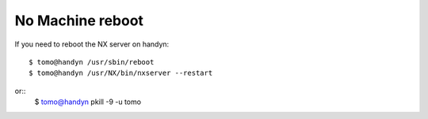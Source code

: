 No Machine reboot
=================

.. contents:: 
   :local:

If you need to reboot the NX server on handyn::

    $ tomo@handyn /usr/sbin/reboot
    $ tomo@handyn /usr/NX/bin/nxserver --restart

or::
    $ tomo@handyn pkill -9 -u tomo

